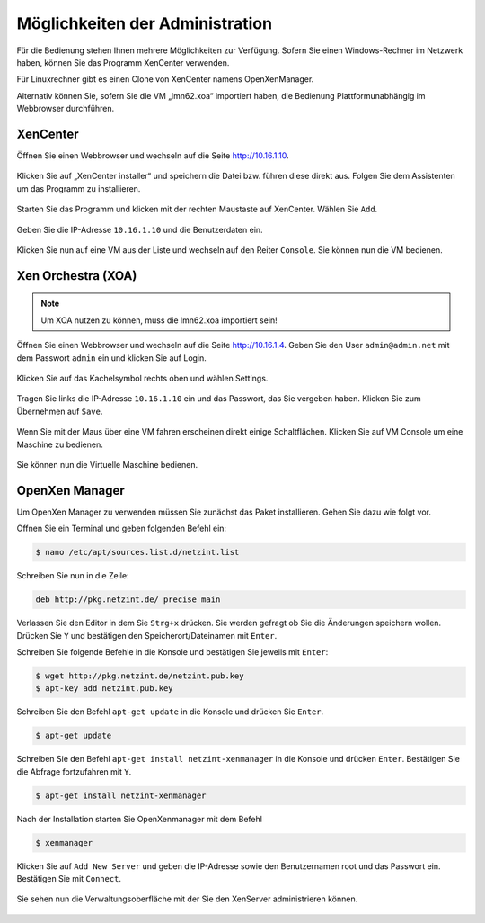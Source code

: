 Möglichkeiten der Administration
================================

Für die Bedienung stehen Ihnen mehrere Möglichkeiten zur Verfügung.
Sofern Sie einen Windows-Rechner im Netzwerk haben, können Sie das
Programm XenCenter verwenden.

Für Linuxrechner gibt es einen Clone von XenCenter namens
OpenXenManager.

Alternativ können Sie, sofern Sie die VM „lmn62.xoa“ importiert haben,
die Bedienung Plattformunabhängig im Webbrowser durchführen.

XenCenter
---------

Öffnen Sie einen Webbrowser und wechseln auf die Seite http://10.16.1.10.

.. figure:: media/administration/image43.png
   :width:  450px
   :align: center
   :alt: XenCenter Schritt 1
   :figwidth: 450px

Klicken Sie auf „XenCenter installer“ und speichern die Datei bzw. führen diese direkt aus. Folgen Sie dem Assistenten um das Programm zu  installieren.

.. figure:: media/administration/image44.png
   :width:  450px
   :align: center
   :alt: XenCenter Schritt 2
   :figwidth: 450px


Starten Sie das Programm und klicken mit der rechten Maustaste auf XenCenter. Wählen Sie ``Add``.

.. figure:: media/administration/image45.png
   :width:  450px
   :align: center
   :alt: XenCenter Schritt 3
   :figwidth: 450px

Geben Sie die IP-Adresse ``10.16.1.10`` und die Benutzerdaten ein.

.. figure:: media/administration/image46.png
   :width:  450px
   :align: center
   :alt: XenCenter Schritt 4
   :figwidth: 450px

Klicken Sie nun auf eine VM aus der Liste und wechseln auf den Reiter ``Console``. Sie können nun die VM bedienen.

.. figure:: media/administration/image47.png
   :width:  450px
   :align: center
   :alt: XenCenter Schritt 5
   :figwidth: 450px

Xen Orchestra (XOA)
-------------------

.. note::
 Um XOA nutzen zu können, muss die lmn62.xoa importiert sein!

Öffnen Sie einen Webbrowser und wechseln auf die Seite http://10.16.1.4. Geben Sie den User ``admin@admin.net`` mit dem Passwort ``admin`` ein und klicken Sie auf Login.

.. figure:: media/administration/image48.png
   :width:  450px
   :align: center
   :alt: XOA Schritt 1
   :figwidth: 450px


Klicken Sie auf das Kachelsymbol rechts oben und wählen Settings.

.. figure:: media/administration/image49.png
   :width:  450px
   :align: center
   :alt: XOA Schritt 2
   :figwidth: 450px

Tragen Sie links die IP-Adresse ``10.16.1.10`` ein und das Passwort, das Sie vergeben haben. Klicken Sie zum Übernehmen auf ``Save``.

.. figure:: media/administration/image50.png
   :width:  450px
   :align: center
   :alt: XOA Schritt 3
   :figwidth: 450px

Wenn Sie mit der Maus über eine VM fahren erscheinen direkt einige Schaltflächen. Klicken Sie auf VM Console um eine Maschine zu bedienen.

.. figure:: media/administration/image51.png
   :width:  450px
   :align: center
   :alt: XOA Schritt 4
   :figwidth: 450px

Sie können nun die Virtuelle Maschine bedienen.

.. figure:: media/administration/image52.png
   :width:  450px
   :align: center
   :alt: XOA Schritt 5
   :figwidth: 450px

OpenXen Manager
---------------

Um OpenXen Manager zu verwenden müssen Sie zunächst das Paket installieren. Gehen Sie dazu wie folgt vor.

Öffnen Sie ein Terminal und geben folgenden Befehl ein:

.. code-block:: console

   $ nano /etc/apt/sources.list.d/netzint.list

.. figure:: media/administration/image53.png
   :width:  450px
   :align: center
   :alt: OpenXen Manager Schritt 1
   :figwidth: 450px

Schreiben Sie nun in die Zeile:

.. code-block:: console

   deb http://pkg.netzint.de/ precise main

.. figure:: media/administration/image54.png
   :width:  450px
   :align: center
   :alt: OpenXen Manager Schritt 2
   :figwidth: 450px

Verlassen Sie den Editor in dem Sie ``Strg+x`` drücken. Sie werden gefragt ob Sie die Änderungen speichern wollen. Drücken Sie ``Y`` und bestätigen den Speicherort/Dateinamen mit ``Enter``.

Schreiben Sie folgende Befehle in die Konsole und bestätigen Sie jeweils mit ``Enter``:

.. code-block:: console

   $ wget http://pkg.netzint.de/netzint.pub.key
   $ apt-key add netzint.pub.key

.. figure:: media/administration/image55.png
   :width:  450px
   :align: center
   :alt: OpenXen Manager Schritt 3
   :figwidth: 450px

Schreiben Sie den Befehl ``apt-get update`` in die Konsole und drücken Sie ``Enter``.

.. code-block:: console

   $ apt-get update

.. figure:: media/administration/image56.png
   :width:  450px
   :align: center
   :alt: OpenXen Manager Schritt 4
   :figwidth: 450px

Schreiben Sie den Befehl ``apt-get install netzint-xenmanager`` in die Konsole und drücken ``Enter``. Bestätigen Sie die Abfrage fortzufahren mit ``Y``.

.. code-block:: console

   $ apt-get install netzint-xenmanager

.. figure:: media/administration/image57.png
   :width:  450px
   :align: center
   :alt: OpenXen Manager Schritt 5
   :figwidth: 450px

Nach der Installation starten Sie OpenXenmanager mit dem Befehl

.. code-block:: console

   $ xenmanager

.. figure:: media/administration/image58.png
   :width:  450px
   :align: center
   :alt: OpenXen Manager Schritt 6
   :figwidth: 450px

Klicken Sie auf ``Add New Server`` und geben die IP-Adresse sowie den Benutzernamen root und das Passwort ein. Bestätigen Sie mit ``Connect``.

.. figure:: media/administration/image59.png
   :width:  450px
   :align: center
   :alt: OpenXen Manager Schritt 7
   :figwidth: 450px

Sie sehen nun die Verwaltungsoberfläche mit der Sie den XenServer administrieren können.

.. figure:: media/administration/image60.png
   :width:  450px
   :align: center
   :alt: OpenXen Manager Schritt 8
   :figwidth: 450px